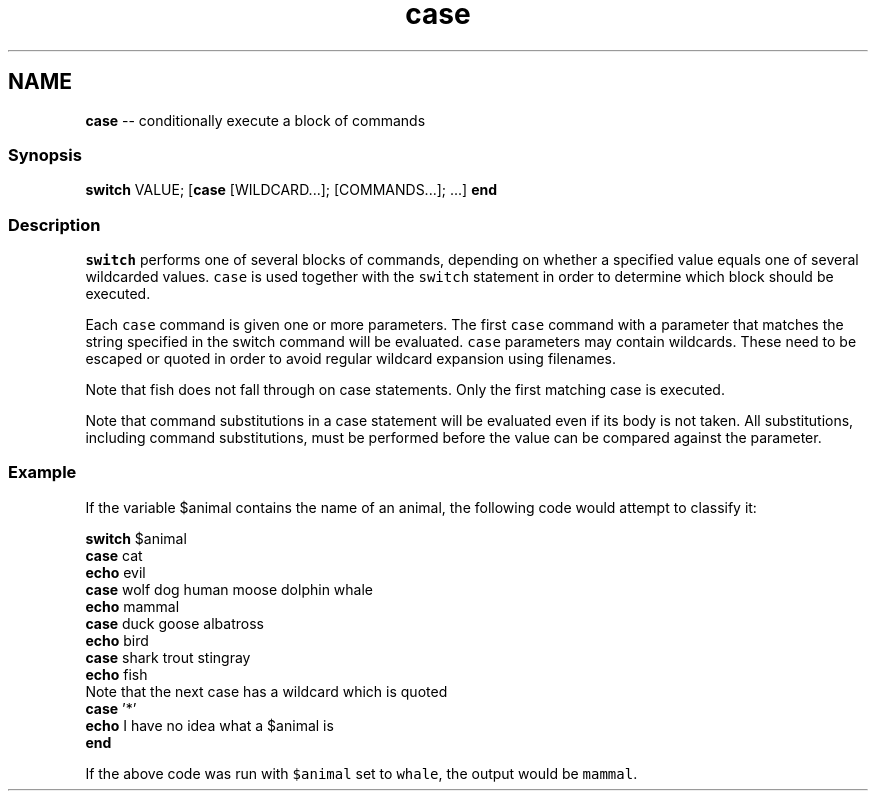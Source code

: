 .TH "case" 1 "Thu Aug 25 2016" "Version 2.3.1" "fish" \" -*- nroff -*-
.ad l
.nh
.SH NAME
\fBcase\fP -- conditionally execute a block of commands 

.PP
.SS "Synopsis"
.PP
.nf

\fBswitch\fP VALUE; [\fBcase\fP [WILDCARD\&.\&.\&.]; [COMMANDS\&.\&.\&.]; \&.\&.\&.] \fBend\fP
.fi
.PP
.SS "Description"
\fCswitch\fP performs one of several blocks of commands, depending on whether a specified value equals one of several wildcarded values\&. \fCcase\fP is used together with the \fCswitch\fP statement in order to determine which block should be executed\&.
.PP
Each \fCcase\fP command is given one or more parameters\&. The first \fCcase\fP command with a parameter that matches the string specified in the switch command will be evaluated\&. \fCcase\fP parameters may contain wildcards\&. These need to be escaped or quoted in order to avoid regular wildcard expansion using filenames\&.
.PP
Note that fish does not fall through on case statements\&. Only the first matching case is executed\&.
.PP
Note that command substitutions in a case statement will be evaluated even if its body is not taken\&. All substitutions, including command substitutions, must be performed before the value can be compared against the parameter\&.
.SS "Example"
If the variable $animal contains the name of an animal, the following code would attempt to classify it:
.PP
.PP
.nf

\fBswitch\fP $animal
    \fBcase\fP cat
        \fBecho\fP evil
    \fBcase\fP wolf dog human moose dolphin whale
        \fBecho\fP mammal
    \fBcase\fP duck goose albatross
        \fBecho\fP bird
    \fBcase\fP shark trout stingray
        \fBecho\fP fish
      Note that the next case has a wildcard which is quoted
    \fBcase\fP '*'
        \fBecho\fP I have no idea what a $animal is
\fBend\fP
.fi
.PP
.PP
If the above code was run with \fC$animal\fP set to \fCwhale\fP, the output would be \fCmammal\fP\&. 
